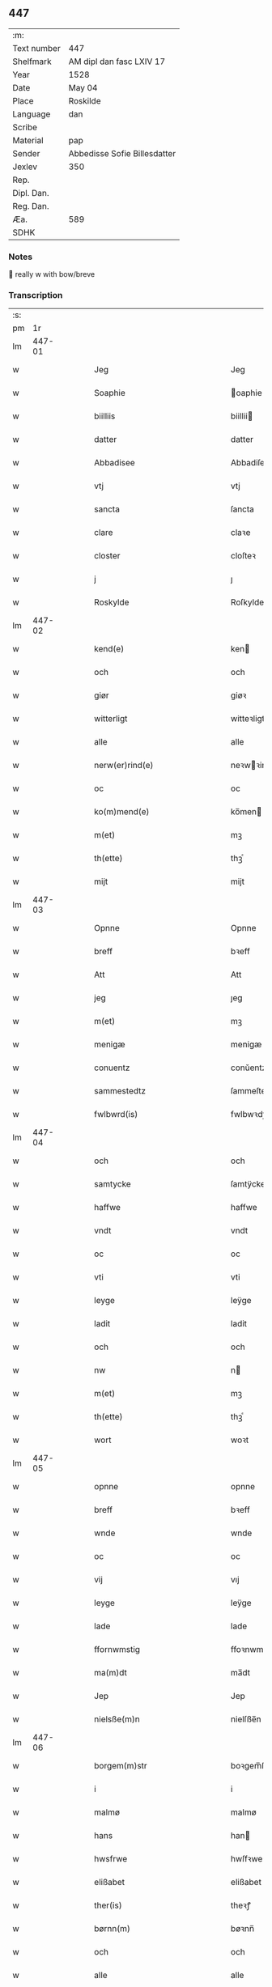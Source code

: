 ** 447
| :m:         |                              |
| Text number | 447                          |
| Shelfmark   | AM dipl dan fasc LXIV 17     |
| Year        | 1528                         |
| Date        | May 04                       |
| Place       | Roskilde                     |
| Language    | dan                          |
| Scribe      |                              |
| Material    | pap                          |
| Sender      | Abbedisse Sofie Billesdatter |
| Jexlev      | 350                          |
| Rep.        |                              |
| Dipl. Dan.  |                              |
| Reg. Dan.   |                              |
| Æa.         | 589                          |
| SDHK        |                              |

*** Notes
 really w with bow/breve


*** Transcription
| :s: |        |   |   |   |   |                                                           |                                                |   |   |   |                 |     |   |   |    |               |
| pm  |     1r |   |   |   |   |                                                           |                                                |   |   |   |                 |     |   |   |    |               |
| lm  | 447-01 |   |   |   |   |                                                           |                                                |   |   |   |                 |     |   |   |    |               |
| w   |        |   |   |   |   | Jeg                                                       | Jeg                                            |   |   |   |                 | dan |   |   |    |        447-01 |
| w   |        |   |   |   |   | Soaphie                                                   | oaphie                                        |   |   |   |                 | dan |   |   |    |        447-01 |
| w   |        |   |   |   |   | biilliis                                                  | biillii                                       |   |   |   |                 | dan |   |   |    |        447-01 |
| w   |        |   |   |   |   | datter                                                    | datter                                         |   |   |   |                 | dan |   |   |    |        447-01 |
| w   |        |   |   |   |   | Abbadisee                                                 | Abbadiſee                                      |   |   |   |                 | dan |   |   |    |        447-01 |
| w   |        |   |   |   |   | vtj                                                       | vtj                                            |   |   |   |                 | dan |   |   |    |        447-01 |
| w   |        |   |   |   |   | sancta                                                    | ſancta                                         |   |   |   |                 | dan |   |   |    |        447-01 |
| w   |        |   |   |   |   | clare                                                     | claꝛe                                          |   |   |   |                 | dan |   |   |    |        447-01 |
| w   |        |   |   |   |   | closter                                                   | cloſteꝛ                                        |   |   |   |                 | dan |   |   |    |        447-01 |
| w   |        |   |   |   |   | j                                                         | ȷ                                              |   |   |   |                 | dan |   |   |    |        447-01 |
| w   |        |   |   |   |   | Roskylde                                                  | Roſkylde                                       |   |   |   |                 | dan |   |   |    |        447-01 |
| lm  | 447-02 |   |   |   |   |                                                           |                                                |   |   |   |                 |     |   |   |    |               |
| w   |        |   |   |   |   | kend(e)                                                   | ken                                           |   |   |   |                 | dan |   |   |    |        447-02 |
| w   |        |   |   |   |   | och                                                       | och                                            |   |   |   |                 | dan |   |   |    |        447-02 |
| w   |        |   |   |   |   | giør                                                      | giøꝛ                                           |   |   |   |                 | dan |   |   |    |        447-02 |
| w   |        |   |   |   |   | witterligt                                                | witteꝛligt                                     |   |   |   |                 | dan |   |   |    |        447-02 |
| w   |        |   |   |   |   | alle                                                      | alle                                           |   |   |   |                 | dan |   |   |    |        447-02 |
| w   |        |   |   |   |   | nerw(er)rind(e)                                           | neꝛwꝛin                                      |   |   |   |                 | dan |   |   |    |        447-02 |
| w   |        |   |   |   |   | oc                                                        | oc                                             |   |   |   |                 | dan |   |   |    |        447-02 |
| w   |        |   |   |   |   | ko(m)mend(e)                                              | ko̅men                                         |   |   |   |                 | dan |   |   |    |        447-02 |
| w   |        |   |   |   |   | m(et)                                                     | mꝫ                                             |   |   |   |                 | dan |   |   |    |        447-02 |
| w   |        |   |   |   |   | th(ette)                                                  | thꝫͤ                                            |   |   |   |                 | dan |   |   |    |        447-02 |
| w   |        |   |   |   |   | mijt                                                      | mijt                                           |   |   |   |                 | dan |   |   |    |        447-02 |
| lm  | 447-03 |   |   |   |   |                                                           |                                                |   |   |   |                 |     |   |   |    |               |
| w   |        |   |   |   |   | Opnne                                                     | Opnne                                          |   |   |   |                 | dan |   |   |    |        447-03 |
| w   |        |   |   |   |   | breff                                                     | bꝛeff                                          |   |   |   |                 | dan |   |   |    |        447-03 |
| w   |        |   |   |   |   | Att                                                       | Att                                            |   |   |   |                 | dan |   |   |    |        447-03 |
| w   |        |   |   |   |   | jeg                                                       | ȷeg                                            |   |   |   |                 | dan |   |   |    |        447-03 |
| w   |        |   |   |   |   | m(et)                                                     | mꝫ                                             |   |   |   |                 | dan |   |   |    |        447-03 |
| w   |        |   |   |   |   | menigæ                                                    | menigæ                                         |   |   |   |                 | dan |   |   |    |        447-03 |
| w   |        |   |   |   |   | conuentz                                                  | conŭentz                                       |   |   |   |                 | dan |   |   |    |        447-03 |
| w   |        |   |   |   |   | sammestedtz                                               | ſammeſtedtz                                    |   |   |   |                 | dan |   |   |    |        447-03 |
| w   |        |   |   |   |   | fwlbwrd(is)                                               | fwlbwꝛdꝭ                                       |   |   |   |                 | dan |   |   |    |        447-03 |
| lm  | 447-04 |   |   |   |   |                                                           |                                                |   |   |   |                 |     |   |   |    |               |
| w   |        |   |   |   |   | och                                                       | och                                            |   |   |   |                 | dan |   |   |    |        447-04 |
| w   |        |   |   |   |   | samtycke                                                  | ſamtÿcke                                       |   |   |   |                 | dan |   |   |    |        447-04 |
| w   |        |   |   |   |   | haffwe                                                    | haffwe                                         |   |   |   |                 | dan |   |   |    |        447-04 |
| w   |        |   |   |   |   | vndt                                                      | vndt                                           |   |   |   |                 | dan |   |   |    |        447-04 |
| w   |        |   |   |   |   | oc                                                        | oc                                             |   |   |   |                 | dan |   |   |    |        447-04 |
| w   |        |   |   |   |   | vti                                                       | vti                                            |   |   |   |                 | dan |   |   | =  |        447-04 |
| w   |        |   |   |   |   | leyge                                                     | leÿge                                          |   |   |   |                 | dan |   |   | == |        447-04 |
| w   |        |   |   |   |   | ladit                                                     | ladit                                          |   |   |   |                 | dan |   |   |    |        447-04 |
| w   |        |   |   |   |   | och                                                       | och                                            |   |   |   |                 | dan |   |   |    |        447-04 |
| w   |        |   |   |   |   | nw                                                        | n                                             |   |   |   |                 | dan |   |   |    |        447-04 |
| w   |        |   |   |   |   | m(et)                                                     | mꝫ                                             |   |   |   |                 | dan |   |   |    |        447-04 |
| w   |        |   |   |   |   | th(ette)                                                  | thꝫͤ                                            |   |   |   |                 | dan |   |   |    |        447-04 |
| w   |        |   |   |   |   | wort                                                      | woꝛt                                           |   |   |   |                 | dan |   |   |    |        447-04 |
| lm  | 447-05 |   |   |   |   |                                                           |                                                |   |   |   |                 |     |   |   |    |               |
| w   |        |   |   |   |   | opnne                                                     | opnne                                          |   |   |   |                 | dan |   |   |    |        447-05 |
| w   |        |   |   |   |   | breff                                                     | bꝛeff                                          |   |   |   |                 | dan |   |   |    |        447-05 |
| w   |        |   |   |   |   | wnde                                                      | wnde                                           |   |   |   |                 | dan |   |   |    |        447-05 |
| w   |        |   |   |   |   | oc                                                        | oc                                             |   |   |   |                 | dan |   |   |    |        447-05 |
| w   |        |   |   |   |   | vij                                                       | vıj                                            |   |   |   |                 | dan |   |   |    |        447-05 |
| w   |        |   |   |   |   | leyge                                                     | leÿge                                          |   |   |   |                 | dan |   |   |    |        447-05 |
| w   |        |   |   |   |   | lade                                                      | lade                                           |   |   |   |                 | dan |   |   |    |        447-05 |
| w   |        |   |   |   |   | ffornwmstig                                               | ffoꝛnwmſtig                                    |   |   |   |                 | dan |   |   |    |        447-05 |
| w   |        |   |   |   |   | ma(m)dt                                                   | ma̅dt                                           |   |   |   |                 | dan |   |   |    |        447-05 |
| w   |        |   |   |   |   | Jep                                                       | Jep                                            |   |   |   |                 | dan |   |   |    |        447-05 |
| w   |        |   |   |   |   | nielsße(m)n                                               | nielſße̅n                                       |   |   |   |                 | dan |   |   |    |        447-05 |
| lm  | 447-06 |   |   |   |   |                                                           |                                                |   |   |   |                 |     |   |   |    |               |
| w   |        |   |   |   |   | borgem(m)str                                              | boꝛgem̅ſtꝛ                                      |   |   |   |                 | dan |   |   |    |        447-06 |
| w   |        |   |   |   |   | i                                                         | i                                              |   |   |   |                 | dan |   |   |    |        447-06 |
| w   |        |   |   |   |   | malmø                                                     | malmø                                          |   |   |   |                 | dan |   |   |    |        447-06 |
| w   |        |   |   |   |   | hans                                                      | han                                           |   |   |   |                 | dan |   |   |    |        447-06 |
| w   |        |   |   |   |   | hwsfrwe                                                   | hwſfꝛwe                                        |   |   |   |                 | dan |   |   |    |        447-06 |
| w   |        |   |   |   |   | elißabet                                                  | elißabet                                       |   |   |   |                 | dan |   |   |    |        447-06 |
| w   |        |   |   |   |   | ther(is)                                                  | theꝛꝭ                                          |   |   |   |                 | dan |   |   |    |        447-06 |
| w   |        |   |   |   |   | børnn(m)                                                  | bøꝛnn̅                                          |   |   |   |                 | dan |   |   |    |        447-06 |
| w   |        |   |   |   |   | och                                                       | och                                            |   |   |   |                 | dan |   |   |    |        447-06 |
| w   |        |   |   |   |   | alle                                                      | alle                                           |   |   |   |                 | dan |   |   |    |        447-06 |
| lm  | 447-07 |   |   |   |   |                                                           |                                                |   |   |   |                 |     |   |   |    |               |
| w   |        |   |   |   |   | ther(is)                                                  | theꝛꝭ                                          |   |   |   |                 | dan |   |   |    |        447-07 |
| w   |        |   |   |   |   | sande                                                     | ſande                                          |   |   |   |                 | dan |   |   |    |        447-07 |
| w   |        |   |   |   |   | och                                                       | och                                            |   |   |   |                 | dan |   |   |    |        447-07 |
| w   |        |   |   |   |   | rette                                                     | ꝛette                                          |   |   |   |                 | dan |   |   |    |        447-07 |
| w   |        |   |   |   |   | arffwinge                                                 | aꝛffinge                                      |   |   |   |                 | dan |   |   |    |        447-07 |
| w   |        |   |   |   |   | tiill                                                     | tiill                                          |   |   |   |                 | dan |   |   |    |        447-07 |
| w   |        |   |   |   |   | euig                                                      | eŭig                                           |   |   |   |                 | dan |   |   |    |        447-07 |
| w   |        |   |   |   |   | tiidt                                                     | tiidt                                          |   |   |   |                 | dan |   |   |    |        447-07 |
| w   |        |   |   |   |   | thenn(m)                                                  | thenn̅                                          |   |   |   |                 | dan |   |   |    |        447-07 |
| w   |        |   |   |   |   | enn(m)(e)                                                 | enn̅ͤ                                            |   |   |   |                 | dan |   |   |    |        447-07 |
| w   |        |   |   |   |   | effter                                                    | effteꝛ                                         |   |   |   |                 | dan |   |   |    |        447-07 |
| w   |        |   |   |   |   | then(m)                                                   | then̅                                           |   |   |   |                 | dan |   |   |    |        447-07 |
| lm  | 447-08 |   |   |   |   |                                                           |                                                |   |   |   |                 |     |   |   |    |               |
| w   |        |   |   |   |   | Andenn(m)                                                 | Andenn̅                                         |   |   |   |                 | dan |   |   |    |        447-08 |
| w   |        |   |   |   |   | Eenn(er)                                                  | Eenn                                          |   |   |   |                 | dan |   |   |    |        447-08 |
| w   |        |   |   |   |   | wor                                                       | woꝛ                                            |   |   |   |                 | dan |   |   |    |        447-08 |
| w   |        |   |   |   |   | closter(is)                                               | cloſteꝛꝭ                                       |   |   |   |                 | dan |   |   |    |        447-08 |
| w   |        |   |   |   |   | och                                                       | och                                            |   |   |   |                 | dan |   |   |    |        447-08 |
| w   |        |   |   |   |   | conuent(is)                                               | conŭentꝭ                                       |   |   |   |                 | dan |   |   |    |        447-08 |
| w   |        |   |   |   |   | gordt                                                     | goꝛdt                                          |   |   |   |                 | dan |   |   |    |        447-08 |
| w   |        |   |   |   |   | hwss                                                      | hwſſ                                           |   |   |   |                 | dan |   |   |    |        447-08 |
| w   |        |   |   |   |   | jordt                                                     | ȷoꝛdt                                          |   |   |   |                 | dan |   |   |    |        447-08 |
| w   |        |   |   |   |   | oc                                                        | oc                                             |   |   |   |                 | dan |   |   |    |        447-08 |
| w   |        |   |   |   |   | grwnd                                                     | grnd                                          |   |   |   |                 | dan |   |   |    |        447-08 |
| lm  | 447-09 |   |   |   |   |                                                           |                                                |   |   |   |                 |     |   |   |    |               |
| w   |        |   |   |   |   | liggend(e)                                                | liggen                                        |   |   |   |                 | dan |   |   |    |        447-09 |
| w   |        |   |   |   |   | west(er)                                                  | weſt                                          |   |   |   |                 | dan |   |   |    |        447-09 |
| w   |        |   |   |   |   | vtj                                                       | vtj                                            |   |   |   |                 | dan |   |   |    |        447-09 |
| w   |        |   |   |   |   | malmø                                                     | malmø                                          |   |   |   |                 | dan |   |   |    |        447-09 |
| w   |        |   |   |   |   | østenn(m)                                                 | øſtenn̅                                         |   |   |   |                 | dan |   |   |    |        447-09 |
| w   |        |   |   |   |   | nest                                                      | neſt                                           |   |   |   |                 | dan |   |   |    |        447-09 |
| w   |        |   |   |   |   | optiill                                                   | optiill                                        |   |   |   |                 | dan |   |   |    |        447-09 |
| w   |        |   |   |   |   | sancta                                                    | ſancta                                         |   |   |   |                 | dan |   |   |    |        447-09 |
| w   |        |   |   |   |   | kathe(i)ne                                                | kathene                                       |   |   |   |                 | dan |   |   |    |        447-09 |
| w   |        |   |   |   |   | gordt                                                     | goꝛdt                                          |   |   |   |                 | dan |   |   |    |        447-09 |
| lm  | 447-10 |   |   |   |   |                                                           |                                                |   |   |   |                 |     |   |   |    |               |
| w   |        |   |   |   |   | oc                                                        | oc                                             |   |   |   |                 | dan |   |   |    |        447-10 |
| w   |        |   |   |   |   | holler                                                    | holler                                         |   |   |   |                 | dan |   |   |    |        447-10 |
| w   |        |   |   |   |   | vtj                                                       | vtj                                            |   |   |   |                 | dan |   |   |    |        447-10 |
| w   |        |   |   |   |   | synn(er)                                                  | ſynn                                          |   |   |   |                 | dan |   |   |    |        447-10 |
| w   |        |   |   |   |   | lengdt                                                    | lengdt                                         |   |   |   |                 | dan |   |   |    |        447-10 |
| w   |        |   |   |   |   | oc                                                        | oc                                             |   |   |   |                 | dan |   |   |    |        447-10 |
| w   |        |   |   |   |   | bredt                                                     | bꝛedt                                          |   |   |   |                 | dan |   |   |    |        447-10 |
| w   |        |   |   |   |   | effther                                                   | effther                                        |   |   |   |                 | dan |   |   |    |        447-10 |
| w   |        |   |   |   |   | ßom                                                       | ßo                                            |   |   |   |                 | dan |   |   |    |        447-10 |
| w   |        |   |   |   |   | the                                                       | the                                            |   |   |   |                 | dan |   |   |    |        447-10 |
| w   |        |   |   |   |   | gamle                                                     | gamle                                          |   |   |   |                 | dan |   |   |    |        447-10 |
| w   |        |   |   |   |   | breff                                                     | bꝛeff                                          |   |   |   |                 | dan |   |   |    |        447-10 |
| lm  | 447-11 |   |   |   |   |                                                           |                                                |   |   |   |                 |     |   |   |    |               |
| w   |        |   |   |   |   | th(m)r                                                    | th̅ꝛ                                            |   |   |   |                 | dan |   |   |    |        447-11 |
| w   |        |   |   |   |   | wppaa                                                     | wppaa                                          |   |   |   |                 | dan |   |   |    |        447-11 |
| w   |        |   |   |   |   | giord                                                     | gioꝛd                                          |   |   |   |                 | dan |   |   |    |        447-11 |
| w   |        |   |   |   |   | ær(er)                                                    | ær                                            |   |   |   |                 | dan |   |   |    |        447-11 |
| w   |        |   |   |   |   | yd(er)mer(er)                                             | ÿdmeꝛ                                        |   |   |   |                 | dan |   |   |    |        447-11 |
| w   |        |   |   |   |   | Indeholler                                                | Indeholleꝛ                                     |   |   |   |                 | dan |   |   |    |        447-11 |
| w   |        |   |   |   |   | vtuise                                                    | vtŭiſe                                         |   |   |   |                 | dan |   |   |    |        447-11 |
| w   |        |   |   |   |   | oc                                                        | oc                                             |   |   |   |                 | dan |   |   |    |        447-11 |
| w   |        |   |   |   |   | forclar(er)                                               | foꝛclaꝛ                                       |   |   |   |                 | dan |   |   |    |        447-11 |
| w   |        |   |   |   |   | vedt                                                      | vedt                                           |   |   |   |                 | dan |   |   |    |        447-11 |
| w   |        |   |   |   |   | sodann(m)(e)                                              | ſodann̅ͤ                                         |   |   |   |                 | dan |   |   |    |        447-11 |
| lm  | 447-12 |   |   |   |   |                                                           |                                                |   |   |   |                 |     |   |   |    |               |
| w   |        |   |   |   |   | forordt                                                   | foꝛoꝛdt                                        |   |   |   |                 | dan |   |   |    |        447-12 |
| w   |        |   |   |   |   | Artyckle                                                  | Aꝛtÿckle                                       |   |   |   |                 | dan |   |   |    |        447-12 |
| w   |        |   |   |   |   | oc                                                        | oc                                             |   |   |   |                 | dan |   |   |    |        447-12 |
| w   |        |   |   |   |   | wiilkor                                                   | wiilkoꝛ                                        |   |   |   |                 | dan |   |   |    |        447-12 |
| w   |        |   |   |   |   | som                                                       | ſo                                            |   |   |   |                 | dan |   |   |    |        447-12 |
| w   |        |   |   |   |   | h(er)                                                     | h                                             |   |   |   |                 | dan |   |   |    |        447-12 |
| w   |        |   |   |   |   | effth(m)r                                                 | effth̅ꝛ                                         |   |   |   |                 | dan |   |   |    |        447-12 |
| w   |        |   |   |   |   | folger                                                    | folgeꝛ                                         |   |   |   |                 | dan |   |   |    |        447-12 |
| w   |        |   |   |   |   | fførst                                                    | fføꝛſt                                         |   |   |   |                 | dan |   |   |    |        447-12 |
| w   |        |   |   |   |   | At                                                        | At                                             |   |   |   |                 | dan |   |   |    |        447-12 |
| w   |        |   |   |   |   | for(n)(n)(e)                                              | foꝛᷠᷠͤ                                            |   |   |   | bar over nn-sup | dan |   |   |    |        447-12 |
| lm  | 447-13 |   |   |   |   |                                                           |                                                |   |   |   |                 |     |   |   |    |               |
| w   |        |   |   |   |   | Jep                                                       | Jep                                            |   |   |   |                 | dan |   |   |    |        447-13 |
| w   |        |   |   |   |   | nielsß(m)nn                                               | nielſß̅nn                                       |   |   |   |                 | dan |   |   |    |        447-13 |
| w   |        |   |   |   |   | hans                                                      | han                                           |   |   |   |                 | dan |   |   |    |        447-13 |
| w   |        |   |   |   |   | hwsfrue                                                   | hwſfꝛŭe                                        |   |   |   |                 | dan |   |   |    |        447-13 |
| w   |        |   |   |   |   | børnn(er)                                                 | bøꝛnn                                         |   |   |   |                 | dan |   |   |    |        447-13 |
| w   |        |   |   |   |   | oc                                                        | oc                                             |   |   |   |                 | dan |   |   |    |        447-13 |
| w   |        |   |   |   |   | forberørde                                                | foꝛbeꝛøꝛde                                     |   |   |   |                 | dan |   |   |    |        447-13 |
| w   |        |   |   |   |   | Arffwinge                                                 | Aꝛffwinge                                      |   |   |   |                 | dan |   |   |    |        447-13 |
| w   |        |   |   |   |   | thn(m)n                                                   | thn̅n                                           |   |   |   |                 | dan |   |   |    |        447-13 |
| w   |        |   |   |   |   | enn(m)(e)                                                 | enn̅ͤ                                            |   |   |   |                 | dan |   |   |    |        447-13 |
| lm  | 447-14 |   |   |   |   |                                                           |                                                |   |   |   |                 |     |   |   |    |               |
| w   |        |   |   |   |   | effth(m)r                                                 | effth̅ꝛ                                         |   |   |   |                 | dan |   |   |    |        447-14 |
| w   |        |   |   |   |   | thnn(m)                                                   | thnn̅                                           |   |   |   |                 | dan |   |   |    |        447-14 |
| w   |        |   |   |   |   | Andenn(er)                                                | Andenn                                        |   |   |   |                 | dan |   |   |    |        447-14 |
| w   |        |   |   |   |   | tiill                                                     | tiill                                          |   |   |   |                 | dan |   |   |    |        447-14 |
| w   |        |   |   |   |   | euig                                                      | eŭig                                           |   |   |   |                 | dan |   |   |    |        447-14 |
| w   |        |   |   |   |   | tiidt                                                     | tiidt                                          |   |   |   |                 | dan |   |   |    |        447-14 |
| w   |        |   |   |   |   | skwlle                                                    | ſklle                                         |   |   |   |                 | dan |   |   |    |        447-14 |
| w   |        |   |   |   |   | gyffue                                                    | gÿffŭe                                         |   |   |   |                 | dan |   |   |    |        447-14 |
| w   |        |   |   |   |   | meg                                                       | meg                                            |   |   |   |                 | dan |   |   |    |        447-14 |
| w   |        |   |   |   |   | el(m)lr                                                   | el̅lꝛ                                           |   |   |   |                 | dan |   |   |    |        447-14 |
| w   |        |   |   |   |   | mynn(m)(e)                                                | mÿnn̅ͤ                                           |   |   |   |                 | dan |   |   |    |        447-14 |
| lm  | 447-15 |   |   |   |   |                                                           |                                                |   |   |   |                 |     |   |   |    |               |
| w   |        |   |   |   |   | effterkom(m)mede                                          | effteꝛkom̅mede                                  |   |   |   |                 | dan |   |   |    |        447-15 |
| w   |        |   |   |   |   | abbadiseer                                                | abbadiſeer                                     |   |   |   |                 | dan |   |   |    |        447-15 |
| w   |        |   |   |   |   | vtj                                                       | vtj                                            |   |   |   |                 | dan |   |   |    |        447-15 |
| w   |        |   |   |   |   | forsc(is)(n)(e)                                           | foꝛſcꝭᷠͤ                                         |   |   |   |                 | dan |   |   |    |        447-15 |
| w   |        |   |   |   |   | clost(er)                                                 | cloſt                                         |   |   |   |                 | dan |   |   |    |        447-15 |
| w   |        |   |   |   |   | tiill                                                     | tiill                                          |   |   |   |                 | dan |   |   |    |        447-15 |
| w   |        |   |   |   |   | orliigt                                                   | oꝛliigt                                        |   |   |   |                 | dan |   |   |    |        447-15 |
| w   |        |   |   |   |   | landgiille                                                | landgiille                                     |   |   |   |                 | dan |   |   |    |        447-15 |
| w   |        |   |   |   |   | hallfftrediæ                                              | hallfftꝛediæ                                   |   |   |   |                 | dan |   |   |    |        447-15 |
| lm  | 447-16 |   |   |   |   |                                                           |                                                |   |   |   |                 |     |   |   |    |               |
| w   |        |   |   |   |   | m(is)                                                     | mꝭ                                             |   |   |   |                 | dan |   |   |    |        447-16 |
| w   |        |   |   |   |   | da(m)ske                                                  | da̅ſke                                          |   |   |   |                 | dan |   |   |    |        447-16 |
| w   |        |   |   |   |   | sadann(m)                                                 | adann̅                                         |   |   |   |                 | dan |   |   |    |        447-16 |
| w   |        |   |   |   |   | <supplied¤reason "damaged">m</supplied>ynt                | <supplied¤reason "damaged">m</supplied>ÿnt     |   |   |   |                 | dan |   |   |    |        447-16 |
| w   |        |   |   |   |   | som                                                       | ſo                                            |   |   |   |                 | dan |   |   |    |        447-16 |
| w   |        |   |   |   |   | konni(m)genn(m)                                           | konni̅genn̅                                      |   |   |   |                 | dan |   |   |    |        447-16 |
| w   |        |   |   |   |   | aff                                                       | aff                                            |   |   |   |                 | dan |   |   |    |        447-16 |
| w   |        |   |   |   |   | da(m)marck                                                | da̅maꝛck                                        |   |   |   |                 | dan |   |   |    |        447-16 |
| w   |        |   |   |   |   | tager                                                     | tageꝛ                                          |   |   |   |                 | dan |   |   |    |        447-16 |
| w   |        |   |   |   |   | och                                                       | och                                            |   |   |   |                 | dan |   |   |    |        447-16 |
| lm  | 447-17 |   |   |   |   |                                                           |                                                |   |   |   |                 |     |   |   |    |               |
| w   |        |   |   |   |   | Ana(m)mer                                                 | Ana̅mer                                         |   |   |   |                 | dan |   |   |    |        447-17 |
| w   |        |   |   |   |   | tiill                                                     | tiill                                          |   |   |   |                 | dan |   |   |    |        447-17 |
| w   |        |   |   |   |   | synn                                                      | ſynn                                           |   |   |   |                 | dan |   |   |    |        447-17 |
| w   |        |   |   |   |   | aarliige                                                  | aaꝛliige                                       |   |   |   |                 | dan |   |   |    |        447-17 |
| w   |        |   |   |   |   | skatt                                                     | ſkatt                                          |   |   |   |                 | dan |   |   |    |        447-17 |
| w   |        |   |   |   |   | ock                                                       | ock                                            |   |   |   |                 | dan |   |   |    |        447-17 |
| w   |        |   |   |   |   | thenno(m)m                                                | thenno̅m                                        |   |   |   |                 | dan |   |   |    |        447-17 |
| w   |        |   |   |   |   | tiill                                                     | tiill                                          |   |   |   |                 | dan |   |   |    |        447-17 |
| w   |        |   |   |   |   | gode                                                      | gode                                           |   |   |   |                 | dan |   |   |    |        447-17 |
| w   |        |   |   |   |   | rede                                                      | ꝛede                                           |   |   |   |                 | dan |   |   |    |        447-17 |
| w   |        |   |   |   |   | hwert                                                     | hweꝛt                                          |   |   |   |                 | dan |   |   |    |        447-17 |
| w   |        |   |   |   |   | aar                                                       | aaꝛ                                            |   |   |   |                 | dan |   |   |    |        447-17 |
| lm  | 447-18 |   |   |   |   |                                                           |                                                |   |   |   |                 |     |   |   |    |               |
| w   |        |   |   |   |   | redeligenn(m)                                             | ꝛedeligenn̅                                     |   |   |   |                 | dan |   |   |    |        447-18 |
| w   |        |   |   |   |   | vtgiffue                                                  | vtgiffŭe                                       |   |   |   |                 | dan |   |   |    |        447-18 |
| w   |        |   |   |   |   | oc                                                        | oc                                             |   |   |   |                 | dan |   |   |    |        447-18 |
| w   |        |   |   |   |   | welbetalle                                                | welbetalle                                     |   |   |   |                 | dan |   |   |    |        447-18 |
| w   |        |   |   |   |   | om                                                        | o                                             |   |   |   |                 | dan |   |   |    |        447-18 |
| w   |        |   |   |   |   | sancte                                                    | ſancte                                         |   |   |   |                 | dan |   |   |    |        447-18 |
| w   |        |   |   |   |   | michels                                                   | michel                                        |   |   |   |                 | dan |   |   |    |        447-18 |
| w   |        |   |   |   |   | dag                                                       | dag                                            |   |   |   |                 | dan |   |   |    |        447-18 |
| p   |        |   |   |   |   | /                                                         | /                                              |   |   |   |                 | dan |   |   |    |        447-18 |
| w   |        |   |   |   |   | ock                                                       | ock                                            |   |   |   |                 | dan |   |   |    |        447-18 |
| w   |        |   |   |   |   | skwlle                                                    | ſkwlle                                         |   |   |   |                 | dan |   |   |    |        447-18 |
| w   |        |   |   |   |   | the                                                       | the                                            |   |   |   |                 | dan |   |   |    |        447-18 |
| w   |        |   |   |   |   | thr(m) ¦vtoffwer                                          | thꝛ̅ ¦vtoffweꝛ                                  |   |   |   |                 | dan |   |   |    | 447-18—447-19 |
| w   |        |   |   |   |   | holde                                                     | holde                                          |   |   |   |                 | dan |   |   |    |        447-19 |
| w   |        |   |   |   |   | <supplied¤reason "damaged">for</supplied>sci(is)(i)(m)(e) | <supplied¤reason "damaged">foꝛ</supplied>ſciꝭͫͤ |   |   |   |                 | dan |   |   |    |        447-19 |
| w   |        |   |   |   |   | gordt                                                     | goꝛdt                                          |   |   |   |                 | dan |   |   |    |        447-19 |
| w   |        |   |   |   |   | oc                                                        | oc                                             |   |   |   |                 | dan |   |   |    |        447-19 |
| w   |        |   |   |   |   | grundt                                                    | gꝛŭndt                                         |   |   |   |                 | dan |   |   |    |        447-19 |
| w   |        |   |   |   |   | well                                                      | well                                           |   |   |   |                 | dan |   |   |    |        447-19 |
| w   |        |   |   |   |   | bydgt                                                     | bÿdgt                                          |   |   |   |                 | dan |   |   |    |        447-19 |
| w   |        |   |   |   |   | oc                                                        | oc                                             |   |   |   |                 | dan |   |   |    |        447-19 |
| w   |        |   |   |   |   | ferdiig                                                   | feꝛdiig                                        |   |   |   |                 | dan |   |   |    |        447-19 |
| w   |        |   |   |   |   | m(et)                                                     | mꝫ                                             |   |   |   |                 | dan |   |   |    |        447-19 |
| w   |        |   |   |   |   | godth                                                     | godth                                          |   |   |   |                 | dan |   |   |    |        447-19 |
| lm  | 447-20 |   |   |   |   |                                                           |                                                |   |   |   |                 |     |   |   |    |               |
| w   |        |   |   |   |   | kiøpstetz(e)                                              | kiøpſtetzͤ                                      |   |   |   |                 | dan |   |   |    |        447-20 |
| w   |        |   |   |   |   | byg0000                                                   | byg0000                                        |   |   |   |                 | dan |   |   |    |        447-20 |
| w   |        |   |   |   |   | ock                                                       | ock                                            |   |   |   |                 | dan |   |   |    |        447-20 |
| w   |        |   |   |   |   | qwit                                                      | qwit                                           |   |   |   |                 | dan |   |   |    |        447-20 |
| w   |        |   |   |   |   | ock                                                       | ock                                            |   |   |   |                 | dan |   |   |    |        447-20 |
| w   |        |   |   |   |   | frij                                                      | frij                                           |   |   |   |                 | dan |   |   |    |        447-20 |
| w   |        |   |   |   |   | for(er)                                                   | foꝛ                                           |   |   |   |                 | dan |   |   |    |        447-20 |
| w   |        |   |   |   |   | alle                                                      | alle                                           |   |   |   |                 | dan |   |   |    |        447-20 |
| w   |        |   |   |   |   | kongelige                                                 | kongelige                                      |   |   |   |                 | dan |   |   |    |        447-20 |
| w   |        |   |   |   |   | oc                                                        | oc                                             |   |   |   |                 | dan |   |   |    |        447-20 |
| w   |        |   |   |   |   | byes                                                      | bÿe                                           |   |   |   |                 | dan |   |   |    |        447-20 |
| w   |        |   |   |   |   | tynger                                                    | tÿngeꝛ                                         |   |   |   |                 | dan |   |   |    |        447-20 |
| p   |        |   |   |   |   | /                                                         | /                                              |   |   |   |                 | dan |   |   |    |        447-20 |
| w   |        |   |   |   |   | ock                                                       | ock                                            |   |   |   |                 | dan |   |   |    |        447-20 |
| lm  | 447-21 |   |   |   |   |                                                           |                                                |   |   |   |                 |     |   |   |    |               |
| w   |        |   |   |   |   | naer                                                      | naeꝛ                                           |   |   |   |                 | dan |   |   |    |        447-21 |
| w   |        |   |   |   |   | som                                                       | ſo                                            |   |   |   |                 | dan |   |   |    |        447-21 |
| w   |        |   |   |   |   | forscr(is)(d)(e)                                          | foꝛſcꝛꝭͩͤ                                        |   |   |   |                 | dan |   |   |    |        447-21 |
| w   |        |   |   |   |   | Jep                                                       | Jep                                            |   |   |   |                 | dan |   |   |    |        447-21 |
| w   |        |   |   |   |   | nielsßnn(m)                                               | nielſßnn̅                                       |   |   |   |                 | dan |   |   |    |        447-21 |
| w   |        |   |   |   |   | hans                                                      | han                                           |   |   |   |                 | dan |   |   |    |        447-21 |
| w   |        |   |   |   |   | husfrwe                                                   | hűſfꝛe                                        |   |   |   |                 | dan |   |   |    |        447-21 |
| w   |        |   |   |   |   | børnn(m)                                                  | bøꝛnn̅                                          |   |   |   |                 | dan |   |   |    |        447-21 |
| w   |        |   |   |   |   | el(m)lr                                                   | el̅lꝛ                                           |   |   |   |                 | dan |   |   |    |        447-21 |
| w   |        |   |   |   |   | sande                                                     | ſande                                          |   |   |   |                 | dan |   |   |    |        447-21 |
| w   |        |   |   |   |   | arffwin ¦ge                                               | aꝛffwin ¦ge                                    |   |   |   |                 | dan |   |   |    | 447-21—447-22 |
| w   |        |   |   |   |   | fange                                                     | fange                                          |   |   |   |                 | dan |   |   |    |        447-22 |
| w   |        |   |   |   |   | bygdt                                                     | bÿgdt                                          |   |   |   |                 | dan |   |   |    |        447-22 |
| w   |        |   |   |   |   | nogenn(m)                                                 | nogenn̅                                         |   |   |   |                 | dan |   |   |    |        447-22 |
| w   |        |   |   |   |   | merckelig                                                 | meꝛckelig                                      |   |   |   |                 | dan |   |   |    |        447-22 |
| w   |        |   |   |   |   | bygning(er)                                               | bÿgning                                       |   |   |   |                 | dan |   |   |    |        447-22 |
| w   |        |   |   |   |   | poo                                                       | poo                                            |   |   |   |                 | dan |   |   |    |        447-22 |
| w   |        |   |   |   |   | for(n)(e)                                                 | foꝛᷠͤ                                            |   |   |   |                 | dan |   |   |    |        447-22 |
| w   |        |   |   |   |   | gordt                                                     | goꝛdt                                          |   |   |   |                 | dan |   |   |    |        447-22 |
| w   |        |   |   |   |   | ock                                                       | ock                                            |   |   |   |                 | dan |   |   |    |        447-22 |
| w   |        |   |   |   |   | treng(rot)                                                | tꝛengꝭ                                         |   |   |   |                 | dan |   |   |    |        447-22 |
| lm  | 447-23 |   |   |   |   |                                                           |                                                |   |   |   |                 |     |   |   |    |               |
| w   |        |   |   |   |   | th(m)m                                                    | th̅                                            |   |   |   |                 | dan |   |   |    |        447-23 |
| w   |        |   |   |   |   | tiill                                                     | tiill                                          |   |   |   |                 | dan |   |   |    |        447-23 |
| w   |        |   |   |   |   | at                                                        | at                                             |   |   |   |                 | dan |   |   |    |        447-23 |
| w   |        |   |   |   |   | selge                                                     | ſelge                                          |   |   |   |                 | dan |   |   |    |        447-23 |
| w   |        |   |   |   |   | ther(is)                                                  | theꝛꝭ                                          |   |   |   |                 | dan |   |   |    |        447-23 |
| w   |        |   |   |   |   | bygny(m)g                                                 | bÿgnÿ̅g                                         |   |   |   |                 | dan |   |   |    |        447-23 |
| w   |        |   |   |   |   | ffor(er)                                                  | ffoꝛ                                          |   |   |   |                 | dan |   |   |    |        447-23 |
| w   |        |   |   |   |   | nogenn(m)                                                 | nogenn̅                                         |   |   |   |                 | dan |   |   |    |        447-23 |
| w   |        |   |   |   |   | merckeliig                                                | meꝛckeliig                                     |   |   |   |                 | dan |   |   |    |        447-23 |
| w   |        |   |   |   |   | brøst                                                     | bꝛøſt                                          |   |   |   |                 | dan |   |   |    |        447-23 |
| w   |        |   |   |   |   | skyld                                                     | ſkÿld                                          |   |   |   |                 | dan |   |   |    |        447-23 |
| p   |        |   |   |   |   | /                                                         | /                                              |   |   |   |                 | dan |   |   |    |        447-23 |
| w   |        |   |   |   |   | /                                                         | /                                              |   |   |   |                 | dan |   |   |    |        447-23 |
| p   |        |   |   |   |   | /                                                         | /                                              |   |   |   |                 | dan |   |   |    |        447-23 |
| lm  | 447-24 |   |   |   |   |                                                           |                                                |   |   |   |                 |     |   |   |    |               |
| w   |        |   |   |   |   | Tha                                                       | Tha                                            |   |   |   |                 | dan |   |   |    |        447-24 |
| w   |        |   |   |   |   | skwlle                                                    | ſklle                                         |   |   |   |                 | dan |   |   |    |        447-24 |
| w   |        |   |   |   |   | the                                                       | the                                            |   |   |   |                 | dan |   |   |    |        447-24 |
| w   |        |   |   |   |   | th(m)r                                                    | th̅ꝛ                                            |   |   |   |                 | dan |   |   |    |        447-24 |
| w   |        |   |   |   |   | tiill                                                     | tiill                                          |   |   |   |                 | dan |   |   |    |        447-24 |
| w   |        |   |   |   |   | fwld                                                      | fwld                                           |   |   |   |                 | dan |   |   |    |        447-24 |
| w   |        |   |   |   |   | mackt                                                     | mackt                                          |   |   |   |                 | dan |   |   |    |        447-24 |
| w   |        |   |   |   |   | haffwe                                                    | haffwe                                         |   |   |   |                 | dan |   |   |    |        447-24 |
| p   |        |   |   |   |   | /                                                         | /                                              |   |   |   |                 | dan |   |   |    |        447-24 |
| w   |        |   |   |   |   | dogh                                                      | dogh                                           |   |   |   |                 | dan |   |   |    |        447-24 |
| w   |        |   |   |   |   | m(et)                                                     | mꝫ                                             |   |   |   |                 | dan |   |   |    |        447-24 |
| w   |        |   |   |   |   | saa                                                       | ſaa                                            |   |   |   |                 | dan |   |   |    |        447-24 |
| w   |        |   |   |   |   | skell                                                     | ſkell                                          |   |   |   |                 | dan |   |   |    |        447-24 |
| w   |        |   |   |   |   | Ath                                                       | Ath                                            |   |   |   |                 | dan |   |   |    |        447-24 |
| w   |        |   |   |   |   | ehwem                                                     | ehe                                          |   |   |   |                 | dan |   |   |    |        447-24 |
| lm  | 447-25 |   |   |   |   |                                                           |                                                |   |   |   |                 |     |   |   |    |               |
| w   |        |   |   |   |   | som                                                       | ſo                                            |   |   |   |                 | dan |   |   |    |        447-25 |
| w   |        |   |   |   |   | for(n)(e)                                                 | foꝛᷠͤ                                            |   |   |   |                 | dan |   |   |    |        447-25 |
| w   |        |   |   |   |   | gordt                                                     | goꝛdt                                          |   |   |   |                 | dan |   |   |    |        447-25 |
| w   |        |   |   |   |   | el(m)lr                                                   | el̅lꝛ                                           |   |   |   |                 | dan |   |   |    |        447-25 |
| w   |        |   |   |   |   | godtz                                                     | godtz                                          |   |   |   |                 | dan |   |   |    |        447-25 |
| w   |        |   |   |   |   | vtj                                                       | vtj                                            |   |   |   |                 | dan |   |   |    |        447-25 |
| w   |        |   |   |   |   | noger                                                     | nogeꝛ                                          |   |   |   |                 | dan |   |   |    |        447-25 |
| w   |        |   |   |   |   | hande                                                     | hande                                          |   |   |   |                 | dan |   |   |    |        447-25 |
| w   |        |   |   |   |   | maade                                                     | maade                                          |   |   |   |                 | dan |   |   |    |        447-25 |
| w   |        |   |   |   |   | efft(m)hr                                                 | efft̅hꝛ                                         |   |   |   |                 | dan |   |   |    |        447-25 |
| w   |        |   |   |   |   | tesse                                                     | teſſe                                          |   |   |   |                 | dan |   |   |    |        447-25 |
| w   |        |   |   |   |   | forberørde                                                | foꝛbeꝛøꝛde                                     |   |   |   |                 | dan |   |   |    |        447-25 |
| lm  | 447-26 |   |   |   |   |                                                           |                                                |   |   |   |                 |     |   |   |    |               |
| w   |        |   |   |   |   | fangend(e)                                                | fangen                                        |   |   |   |                 | dan |   |   |    |        447-26 |
| w   |        |   |   |   |   | worde                                                     | woꝛde                                          |   |   |   |                 | dan |   |   |    |        447-26 |
| w   |        |   |   |   |   | skwlle                                                    | ſklle                                         |   |   |   |                 | dan |   |   |    |        447-26 |
| w   |        |   |   |   |   | alle                                                      | alle                                           |   |   |   |                 | dan |   |   |    |        447-26 |
| w   |        |   |   |   |   | thend                                                     | thend                                          |   |   |   |                 | dan |   |   |    |        447-26 |
| w   |        |   |   |   |   | enn(m)(e)                                                 | enn̅ͤ                                            |   |   |   |                 | dan |   |   |    |        447-26 |
| w   |        |   |   |   |   | efft(m)hr                                                 | efft̅hꝛ                                         |   |   |   |                 | dan |   |   |    |        447-26 |
| w   |        |   |   |   |   | then(m)                                                   | then̅                                           |   |   |   |                 | dan |   |   |    |        447-26 |
| w   |        |   |   |   |   | Andenn(m)                                                 | Andenn̅                                         |   |   |   |                 | dan |   |   |    |        447-26 |
| w   |        |   |   |   |   | tiill                                                     | tiill                                          |   |   |   |                 | dan |   |   |    |        447-26 |
| w   |        |   |   |   |   | euige                                                     | euige                                          |   |   |   |                 | dan |   |   |    |        447-26 |
| lm  | 447-27 |   |   |   |   |                                                           |                                                |   |   |   |                 |     |   |   |    |               |
| w   |        |   |   |   |   | tydt                                                      | tÿdt                                           |   |   |   |                 | dan |   |   |    |        447-27 |
| w   |        |   |   |   |   | forsagde                                                  | foꝛſagde                                       |   |   |   |                 | dan |   |   |    |        447-27 |
| w   |        |   |   |   |   | landgille                                                 | landgille                                      |   |   |   |                 | dan |   |   |    |        447-27 |
| w   |        |   |   |   |   | redeligenn(m)                                             | ꝛedeligenn̅                                     |   |   |   |                 | dan |   |   |    |        447-27 |
| w   |        |   |   |   |   | hwert                                                     | hweꝛt                                          |   |   |   |                 | dan |   |   |    |        447-27 |
| w   |        |   |   |   |   | Aar                                                       | Aaꝛ                                            |   |   |   |                 | dan |   |   |    |        447-27 |
| w   |        |   |   |   |   | vtgiffwe                                                  | vtgiffwe                                       |   |   |   |                 | dan |   |   |    |        447-27 |
| w   |        |   |   |   |   | oc                                                        | oc                                             |   |   |   |                 | dan |   |   |    |        447-27 |
| w   |        |   |   |   |   | welbetalle                                                | welbetalle                                     |   |   |   |                 | dan |   |   |    |        447-27 |
| w   |        |   |   |   |   | om                                                        | o                                             |   |   |   |                 | dan |   |   |    |        447-27 |
| lm  | 447-28 |   |   |   |   |                                                           |                                                |   |   |   |                 |     |   |   |    |               |
| w   |        |   |   |   |   | sa(m)me                                                   | ſa̅me                                           |   |   |   |                 | dan |   |   |    |        447-28 |
| w   |        |   |   |   |   | dag                                                       | dag                                            |   |   |   |                 | dan |   |   |    |        447-28 |
| w   |        |   |   |   |   | som                                                       | ſo                                            |   |   |   |                 | dan |   |   |    |        447-28 |
| w   |        |   |   |   |   | forc(is)(t)                                               | foꝛcꝭͭ                                          |   |   |   |                 | dan |   |   |    |        447-28 |
| w   |        |   |   |   |   | staer                                                     | ſtaeꝛ                                          |   |   |   |                 | dan |   |   |    |        447-28 |
| w   |        |   |   |   |   | ock                                                       | ock                                            |   |   |   |                 | dan |   |   |    |        447-28 |
| w   |        |   |   |   |   | th(m)r                                                    | th̅ꝛ                                            |   |   |   |                 | dan |   |   |    |        447-28 |
| w   |        |   |   |   |   | som                                                       | ſo                                            |   |   |   |                 | dan |   |   |    |        447-28 |
| w   |        |   |   |   |   | noger                                                     | nogeꝛ                                          |   |   |   |                 | dan |   |   |    |        447-28 |
| w   |        |   |   |   |   | aff                                                       | aff                                            |   |   |   |                 | dan |   |   |    |        447-28 |
| w   |        |   |   |   |   | thennom(m)                                                | thennom̅                                        |   |   |   |                 | dan |   |   |    |        447-28 |
| w   |        |   |   |   |   | seg                                                       | ſeg                                            |   |   |   |                 | dan |   |   |    |        447-28 |
| w   |        |   |   |   |   | her                                                       | heꝛ                                            |   |   |   |                 | dan |   |   |    |        447-28 |
| lm  | 447-29 |   |   |   |   |                                                           |                                                |   |   |   |                 |     |   |   |    |               |
| w   |        |   |   |   |   | emodt                                                     | emodt                                          |   |   |   |                 | dan |   |   |    |        447-29 |
| w   |        |   |   |   |   | forsawe(m)                                                | foꝛſae̅                                        |   |   |   |                 | dan |   |   |    |        447-29 |
| w   |        |   |   |   |   | enttige(m)                                                | enttige̅                                        |   |   |   |                 | dan |   |   |    |        447-29 |
| w   |        |   |   |   |   | m(et)                                                     | mꝫ                                             |   |   |   |                 | dan |   |   |    |        447-29 |
| w   |        |   |   |   |   | landgiller                                                | landgiller                                     |   |   |   |                 | dan |   |   |    |        447-29 |
| w   |        |   |   |   |   | el(m)lr                                                   | el̅lꝛ                                           |   |   |   |                 | dan |   |   |    |        447-29 |
| w   |        |   |   |   |   | m(et)                                                     | mꝫ                                             |   |   |   |                 | dan |   |   |    |        447-29 |
| w   |        |   |   |   |   | bygnyng                                                   | bygnÿng                                        |   |   |   |                 | dan |   |   |    |        447-29 |
| w   |        |   |   |   |   | ock                                                       | ock                                            |   |   |   |                 | dan |   |   |    |        447-29 |
| w   |        |   |   |   |   | blliffw(er)                                               | blliffw                                       |   |   |   |                 | dan |   |   |    |        447-29 |
| w   |        |   |   |   |   | th(m)r                                                    | th̅ꝛ                                            |   |   |   |                 | dan |   |   |    |        447-29 |
| lm  | 447-30 |   |   |   |   |                                                           |                                                |   |   |   |                 |     |   |   |    |               |
| w   |        |   |   |   |   | skellige                                                  | ſkellige                                       |   |   |   |                 | dan |   |   |    |        447-30 |
| w   |        |   |   |   |   | ock                                                       | ock                                            |   |   |   |                 | dan |   |   |    |        447-30 |
| w   |        |   |   |   |   | lowlige                                                   | lolige                                        |   |   |   |                 | dan |   |   |    |        447-30 |
| w   |        |   |   |   |   | trend                                                     | tꝛend                                          |   |   |   |                 | dan |   |   |    |        447-30 |
| w   |        |   |   |   |   | reyser                                                    | ꝛeÿſeꝛ                                         |   |   |   |                 | dan |   |   |    |        447-30 |
| w   |        |   |   |   |   | vpaa                                                      | vpaa                                           |   |   |   |                 | dan |   |   |    |        447-30 |
| w   |        |   |   |   |   | mynt                                                      | mÿnt                                           |   |   |   |                 | dan |   |   |    |        447-30 |
| w   |        |   |   |   |   | Ock                                                       | Ock                                            |   |   |   |                 | dan |   |   |    |        447-30 |
| w   |        |   |   |   |   | ycke                                                      | ÿcke                                           |   |   |   |                 | dan |   |   |    |        447-30 |
| w   |        |   |   |   |   | tha                                                       | tha                                            |   |   |   |                 | dan |   |   |    |        447-30 |
| w   |        |   |   |   |   | th(m)r                                                    | th̅ꝛ                                            |   |   |   |                 | dan |   |   |    |        447-30 |
| w   |        |   |   |   |   | vpaa                                                      | vpaa                                           |   |   |   |                 | dan |   |   |    |        447-30 |
| lm  | 447-31 |   |   |   |   |                                                           |                                                |   |   |   |                 |     |   |   |    |               |
| w   |        |   |   |   |   | boedt                                                     | boedt                                          |   |   |   |                 | dan |   |   |    |        447-31 |
| w   |        |   |   |   |   | rod(er)                                                   | ꝛod                                           |   |   |   |                 | dan |   |   |    |        447-31 |
| p   |        |   |   |   |   | /                                                         | /                                              |   |   |   |                 | dan |   |   |    |        447-31 |
| w   |        |   |   |   |   | Tha                                                       | Tha                                            |   |   |   |                 | dan |   |   |    |        447-31 |
| w   |        |   |   |   |   | skwlle                                                    | ſkwlle                                         |   |   |   |                 | dan |   |   |    |        447-31 |
| w   |        |   |   |   |   | wij                                                       | wij                                            |   |   |   |                 | dan |   |   |    |        447-31 |
| w   |        |   |   |   |   | el(m)lr                                                   | el̅lꝛ                                           |   |   |   |                 | dan |   |   |    |        447-31 |
| w   |        |   |   |   |   | vor(er)                                                   | voꝛ                                           |   |   |   |                 | dan |   |   |    |        447-31 |
| w   |        |   |   |   |   | effth(m)r kom(m)er(er)                                    | effth̅ꝛ kom̅eꝛ                                  |   |   |   |                 | dan |   |   |    |        447-31 |
| w   |        |   |   |   |   | fwlmagt                                                   | fwlmagt                                        |   |   |   |                 | dan |   |   |    |        447-31 |
| w   |        |   |   |   |   | haffwe                                                    | haffe                                         |   |   |   |                 | dan |   |   |    |        447-31 |
| w   |        |   |   |   |   | thnn(m)                                                   | thnn̅                                           |   |   |   |                 | dan |   |   |    |        447-31 |
| lm  | 447-32 |   |   |   |   |                                                           |                                                |   |   |   |                 |     |   |   |    |               |
| w   |        |   |   |   |   | samm(m)(e)                                                | ſamm̅ͤ                                           |   |   |   |                 | dan |   |   |    |        447-32 |
| w   |        |   |   |   |   | vtwise                                                    | vtwiſe                                         |   |   |   |                 | dan |   |   |    |        447-32 |
| w   |        |   |   |   |   | lade                                                      | lade                                           |   |   |   |                 | dan |   |   |    |        447-32 |
| p   |        |   |   |   |   | /                                                         | /                                              |   |   |   |                 | dan |   |   |    |        447-32 |
| w   |        |   |   |   |   | ock                                                       | ock                                            |   |   |   |                 | dan |   |   |    |        447-32 |
| w   |        |   |   |   |   | enn(m)                                                    | enn̅                                            |   |   |   |                 | dan |   |   |    |        447-32 |
| w   |        |   |   |   |   | Andenn(m)                                                 | Andenn̅                                         |   |   |   |                 | dan |   |   |    |        447-32 |
| w   |        |   |   |   |   | godt                                                      | godt                                           |   |   |   |                 | dan |   |   |    |        447-32 |
| w   |        |   |   |   |   | borger(er)                                                | boꝛgeꝛ                                        |   |   |   |                 | dan |   |   |    |        447-32 |
| w   |        |   |   |   |   | th(m)r                                                    | th̅ꝛ                                            |   |   |   |                 | dan |   |   |    |        447-32 |
| w   |        |   |   |   |   | vtj                                                       | vtj                                            |   |   |   |                 | dan |   |   |    |        447-32 |
| w   |        |   |   |   |   | ßa(m)me                                                   | ßa̅me                                           |   |   |   |                 | dan |   |   |    |        447-32 |
| lm  | 447-33 |   |   |   |   |                                                           |                                                |   |   |   |                 |     |   |   |    |               |
| w   |        |   |   |   |   | gordt                                                     | goꝛdt                                          |   |   |   |                 | dan |   |   |    |        447-33 |
| w   |        |   |   |   |   | Igenn(m)                                                  | Igenn̅                                          |   |   |   |                 | dan |   |   |    |        447-33 |
| w   |        |   |   |   |   | Jndskycke                                                 | Jndſkÿcke                                      |   |   |   |                 | dan |   |   |    |        447-33 |
| w   |        |   |   |   |   | som                                                       | ſo                                            |   |   |   |                 | dan |   |   |    |        447-33 |
| w   |        |   |   |   |   | for(n)(n)(e)                                              | foꝛᷠᷠͤ                                            |   |   |   | bar over nn-sup | dan |   |   |    |        447-33 |
| w   |        |   |   |   |   | wort                                                      | woꝛt                                           |   |   |   |                 | dan |   |   |    |        447-33 |
| w   |        |   |   |   |   | klost(er)s                                                | kloſt                                        |   |   |   |                 | dan |   |   |    |        447-33 |
| w   |        |   |   |   |   | godtz                                                     | godtz                                          |   |   |   |                 | dan |   |   |    |        447-33 |
| w   |        |   |   |   |   | bygge                                                     | bygge                                          |   |   |   |                 | dan |   |   |    |        447-33 |
| w   |        |   |   |   |   | oc                                                        | oc                                             |   |   |   |                 | dan |   |   |    |        447-33 |
| lm  | 447-34 |   |   |   |   |                                                           |                                                |   |   |   |                 |     |   |   |    |               |
| w   |        |   |   |   |   | forbeydre                                                 | foꝛbeÿdꝛe                                      |   |   |   |                 | dan |   |   |    |        447-34 |
| w   |        |   |   |   |   | viill                                                     | viill                                          |   |   |   |                 | dan |   |   |    |        447-34 |
| w   |        |   |   |   |   | Ock                                                       | Ock                                            |   |   |   |                 | dan |   |   |    |        447-34 |
| w   |        |   |   |   |   | alle                                                      | alle                                           |   |   |   |                 | dan |   |   |    |        447-34 |
| w   |        |   |   |   |   | samme                                                     | ſamme                                          |   |   |   |                 | dan |   |   |    |        447-34 |
| w   |        |   |   |   |   | artyckle                                                  | aꝛtÿckle                                       |   |   |   |                 | dan |   |   |    |        447-34 |
| w   |        |   |   |   |   | vtj                                                       | vtj                                            |   |   |   |                 | dan |   |   |    |        447-34 |
| w   |        |   |   |   |   | velmagt                                                   | velmagt                                        |   |   |   |                 | dan |   |   |    |        447-34 |
| w   |        |   |   |   |   | holdt                                                     | holdt                                          |   |   |   |                 | dan |   |   |    |        447-34 |
| w   |        |   |   |   |   | ßom                                                       | ßo                                            |   |   |   |                 | dan |   |   |    |        447-34 |
| w   |        |   |   |   |   | for(e)                                                    | foꝛͤ                                            |   |   |   |                 | dan |   |   |    |        447-34 |
| lm  | 447-35 |   |   |   |   |                                                           |                                                |   |   |   |                 |     |   |   |    |               |
| w   |        |   |   |   |   | stande                                                    | ſtande                                         |   |   |   |                 | dan |   |   |    |        447-35 |
| w   |        |   |   |   |   | ⁊c(is)                                                    | ⁊cꝭ                                            |   |   |   |                 | dan |   |   |    |        447-35 |
| w   |        |   |   |   |   | Ath                                                       | Ath                                            |   |   |   |                 | dan |   |   |    |        447-35 |
| w   |        |   |   |   |   | staa                                                      | ſtaa                                           |   |   |   |                 | dan |   |   |    |        447-35 |
| w   |        |   |   |   |   | paa                                                       | paa                                            |   |   |   |                 | dan |   |   |    |        447-35 |
| w   |        |   |   |   |   | begge                                                     | begge                                          |   |   |   |                 | dan |   |   |    |        447-35 |
| w   |        |   |   |   |   | sider                                                     | ſideꝛ                                          |   |   |   |                 | dan |   |   |    |        447-35 |
| w   |        |   |   |   |   | stadiigt                                                  | ſtadiigt                                       |   |   |   |                 | dan |   |   |    |        447-35 |
| w   |        |   |   |   |   | och                                                       | och                                            |   |   |   |                 | dan |   |   |    |        447-35 |
| w   |        |   |   |   |   | fast                                                      | faſt                                           |   |   |   |                 | dan |   |   |    |        447-35 |
| w   |        |   |   |   |   | vbrødelaghenn(m)                                          | vbꝛødelaghenn̅                                  |   |   |   |                 | dan |   |   |    |        447-35 |
| lm  | 447-36 |   |   |   |   |                                                           |                                                |   |   |   |                 |     |   |   |    |               |
| w   |        |   |   |   |   | ho000                                                     | ho000                                          |   |   |   |                 | dan |   |   |    |        447-36 |
| w   |        |   |   |   |   | skall                                                     | ſkall                                          |   |   |   |                 | dan |   |   |    |        447-36 |
| w   |        |   |   |   |   | vtj                                                       | vtj                                            |   |   |   |                 | dan |   |   |    |        447-36 |
| w   |        |   |   |   |   | alle                                                      | alle                                           |   |   |   |                 | dan |   |   |    |        447-36 |
| w   |        |   |   |   |   | mode                                                      | mode                                           |   |   |   |                 | dan |   |   |    |        447-36 |
| w   |        |   |   |   |   | som                                                       | ſo                                            |   |   |   |                 | dan |   |   |    |        447-36 |
| w   |        |   |   |   |   | for(er)                                                   | foꝛ                                           |   |   |   |                 | dan |   |   |    |        447-36 |
| w   |        |   |   |   |   | stand(er)                                                 | ſtand                                         |   |   |   |                 | dan |   |   |    |        447-36 |
| w   |        |   |   |   |   | sc(er)ffw(et)(t)                                          | ſcffwꝫͭ                                        |   |   |   |                 | dan |   |   |    |        447-36 |
| w   |        |   |   |   |   | haffw(er)                                                 | haffw                                         |   |   |   |                 | dan |   |   |    |        447-36 |
| w   |        |   |   |   |   | Ieg                                                       | Ieg                                            |   |   |   |                 | dan |   |   |    |        447-36 |
| w   |        |   |   |   |   | m(et)                                                     | mꝫ                                             |   |   |   |                 | dan |   |   |    |        447-36 |
| w   |        |   |   |   |   | wil ¦lie                                                  | wil ¦lie                                       |   |   |   |                 | dan |   |   |    | 447-36—447-37 |
| w   |        |   |   |   |   | oc                                                        | oc                                             |   |   |   |                 | dan |   |   |    |        447-37 |
| w   |        |   |   |   |   | vitskab                                                   | vitſkab                                        |   |   |   |                 | dan |   |   |    |        447-37 |
| w   |        |   |   |   |   | hengt                                                     | hengt                                          |   |   |   |                 | dan |   |   |    |        447-37 |
| w   |        |   |   |   |   | myt                                                       | mÿt                                            |   |   |   |                 | dan |   |   |    |        447-37 |
| w   |        |   |   |   |   | embetz                                                    | embetz                                         |   |   |   |                 | dan |   |   |    |        447-37 |
| w   |        |   |   |   |   | Indsegele                                                 | Indſegele                                      |   |   |   |                 | dan |   |   |    |        447-37 |
| w   |        |   |   |   |   | nedenn(er)                                                | nedenn                                        |   |   |   |                 | dan |   |   |    |        447-37 |
| w   |        |   |   |   |   | for(er)                                                   | foꝛ                                           |   |   |   |                 | dan |   |   |    |        447-37 |
| w   |        |   |   |   |   | th(ette)                                                  | thꝫͤ                                            |   |   |   |                 | dan |   |   |    |        447-37 |
| w   |        |   |   |   |   | wort                                                      | woꝛt                                           |   |   |   |                 | dan |   |   |    |        447-37 |
| w   |        |   |   |   |   | opne                                                      | opne                                           |   |   |   |                 | dan |   |   |    |        447-37 |
| lm  | 447-38 |   |   |   |   |                                                           |                                                |   |   |   |                 |     |   |   |    |               |
| w   |        |   |   |   |   | breff                                                     | bꝛeff                                          |   |   |   |                 | dan |   |   |    |        447-38 |
| w   |        |   |   |   |   | m(et)                                                     | mꝫ                                             |   |   |   |                 | dan |   |   |    |        447-38 |
| w   |        |   |   |   |   | wort                                                      | woꝛt                                           |   |   |   |                 | dan |   |   |    |        447-38 |
| w   |        |   |   |   |   | conuentz                                                  | conŭentz                                       |   |   |   |                 | dan |   |   |    |        447-38 |
| w   |        |   |   |   |   | Jndsegele                                                 | Jndſegele                                      |   |   |   |                 | dan |   |   |    |        447-38 |
| w   |        |   |   |   |   | som                                                       | ſo                                            |   |   |   |                 | dan |   |   |    |        447-38 |
| w   |        |   |   |   |   | først                                                     | føꝛſt                                          |   |   |   |                 | dan |   |   |    |        447-38 |
| w   |        |   |   |   |   | ere                                                       | eꝛe                                            |   |   |   |                 | dan |   |   |    |        447-38 |
| w   |        |   |   |   |   | hengt                                                     | hengt                                          |   |   |   |                 | dan |   |   |    |        447-38 |
| w   |        |   |   |   |   | h(er)                                                     | h                                             |   |   |   |                 | dan |   |   |    |        447-38 |
| w   |        |   |   |   |   | nedenn(m)                                                 | nedenn̅                                         |   |   |   |                 | dan |   |   |    |        447-38 |
| w   |        |   |   |   |   | for(er)                                                   | foꝛ                                           |   |   |   |                 | dan |   |   |    |        447-38 |
| lm  | 447-39 |   |   |   |   |                                                           |                                                |   |   |   |                 |     |   |   |    |               |
| w   |        |   |   |   |   | tiill                                                     | tiill                                          |   |   |   |                 | dan |   |   |    |        447-39 |
| w   |        |   |   |   |   | thes                                                      | the                                           |   |   |   |                 | dan |   |   |    |        447-39 |
| w   |        |   |   |   |   | yd(er)mer(er)                                             | ÿdmeꝛ                                        |   |   |   |                 | dan |   |   |    |        447-39 |
| w   |        |   |   |   |   | vitnisbyrdt                                               | vitniſbÿꝛdt                                    |   |   |   |                 | dan |   |   |    |        447-39 |
| w   |        |   |   |   |   | och                                                       | och                                            |   |   |   |                 | dan |   |   |    |        447-39 |
| w   |        |   |   |   |   | størr(er)                                                 | ſtøꝛꝛ                                         |   |   |   |                 | dan |   |   |    |        447-39 |
| w   |        |   |   |   |   | forwa(i)ng                                                | foꝛwang                                       |   |   |   |                 | dan |   |   |    |        447-39 |
| w   |        |   |   |   |   | giffw(et)                                                 | giffwꝫ                                         |   |   |   |                 | dan |   |   |    |        447-39 |
| w   |        |   |   |   |   | vtj                                                       | vtj                                            |   |   |   |                 | dan |   |   |    |        447-39 |
| w   |        |   |   |   |   | roskyld                                                   | ꝛoſkÿld                                        |   |   |   |                 | dan |   |   |    |        447-39 |
| lm  | 447-40 |   |   |   |   |                                                           |                                                |   |   |   |                 |     |   |   |    |               |
| w   |        |   |   |   |   | mondagenn(m)                                              | mondagenn̅                                      |   |   |   |                 | dan |   |   |    |        447-40 |
| w   |        |   |   |   |   | nesth                                                     | neſth                                          |   |   |   |                 | dan |   |   |    |        447-40 |
| w   |        |   |   |   |   | effth(m)r                                                 | effth̅ꝛ                                         |   |   |   |                 | dan |   |   |    |        447-40 |
| w   |        |   |   |   |   | Sanctor(um)                                               | anctoꝝ                                        |   |   |   |                 | dan |   |   |    |        447-40 |
| w   |        |   |   |   |   | philippi                                                  | philii                                        |   |   |   |                 | dan |   |   |    |        447-40 |
| w   |        |   |   |   |   | et                                                        | et                                             |   |   |   |                 | dan |   |   |    |        447-40 |
| w   |        |   |   |   |   | Jacobj                                                    | Jacobj                                         |   |   |   |                 | dan |   |   |    |        447-40 |
| w   |        |   |   |   |   | Apl(m)or(um)                                              | Apl̅oꝝ                                          |   |   |   |                 | dan |   |   |    |        447-40 |
| w   |        |   |   |   |   | dag                                                       | dag                                            |   |   |   |                 | dan |   |   |    |        447-40 |
| lm  | 447-41 |   |   |   |   |                                                           |                                                |   |   |   |                 |     |   |   |    |               |
| w   |        |   |   |   |   | Anno                                                      | Anno                                           |   |   |   |                 | dan |   |   |    |        447-41 |
| w   |        |   |   |   |   | dn(m)i                                                    | dn̅ı                                            |   |   |   |                 | dan |   |   |    |        447-41 |
| w   |        |   |   |   |   | Millesimo                                                 | Milleſimo                                      |   |   |   |                 | dan |   |   |    |        447-41 |
| w   |        |   |   |   |   | quingentesimo                                             | qŭingenteſimo                                  |   |   |   |                 | dan |   |   |    |        447-41 |
| w   |        |   |   |   |   | vicesimo                                                  | viceſimo                                       |   |   |   |                 | dan |   |   |    |        447-41 |
| w   |        |   |   |   |   | Octauo                                                    | Octaŭo                                         |   |   |   |                 | dan |   |   |    |        447-41 |
| :e: |        |   |   |   |   |                                                           |                                                |   |   |   |                 |     |   |   |    |               |
